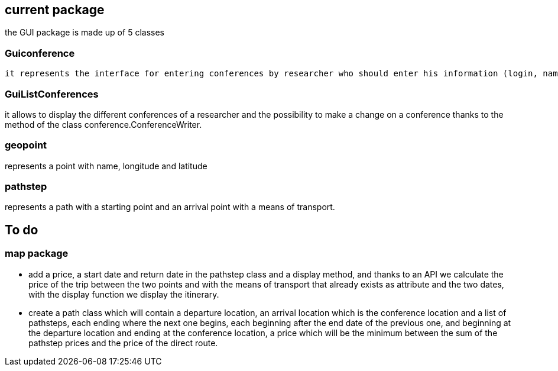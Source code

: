 current package
---------------

the GUI package is made up of 5 classes 

Guiconference
~~~~~~~~~~~~
 it represents the interface for entering conferences by researcher who should enter his information (login, name, surname..., this information can be retrieved just with the login of the researcher thanks to the class researcher.ResearcherBuilder), then enter the information about the conference (place, start date and end date)

GuiListConferences
~~~~~~~~~~~~~~~~~~
it allows to display the different conferences of a researcher and the possibility to make a change on a conference thanks to the method of the class conference.ConferenceWriter.

geopoint
~~~~~~~~
represents a point with name, longitude and latitude

pathstep
~~~~~~~~
represents a path with a starting point and an arrival point with a means of transport.

To do
-----

map package
~~~~~~~~~~
* add a price, a start date and return date in the pathstep class and a display method, and thanks to an API we calculate the price of the trip between the two points and with the means of transport that already exists as attribute and the two dates, with the display function we display the itinerary.

* create a path class which will contain a departure location, an arrival location which is the conference location and a list of pathsteps, each ending where the next one begins, each beginning after the end date of the previous one, and beginning at the departure location and ending at the conference location, a price which will be the minimum between the sum of the pathstep prices and the price of the direct route. 

